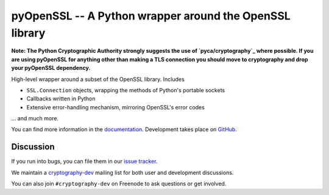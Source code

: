 ========================================================
pyOpenSSL -- A Python wrapper around the OpenSSL library
========================================================

.. image:: https://readthedocs.org/projects/pyopenssl/badge/?version=stable
   :target: https://pyopenssl.org/en/stable/
   :alt: Stable Docs

.. image:: https://travis-ci.org/pyca/pyopenssl.svg?branch=master
   :target: https://travis-ci.org/pyca/pyopenssl
   :alt: Build status

.. image:: https://codecov.io/github/pyca/pyopenssl/branch/master/graph/badge.svg
   :target: https://codecov.io/github/pyca/pyopenssl
   :alt: Test coverage

**Note: The Python Cryptographic Authority strongly suggests the use of `pyca/cryptography`_
where possible. If you are using pyOpenSSL for anything other than making a TLS connection 
you should move to cryptography and drop your pyOpenSSL dependency.**

High-level wrapper around a subset of the OpenSSL library. Includes

* ``SSL.Connection`` objects, wrapping the methods of Python's portable sockets
* Callbacks written in Python
* Extensive error-handling mechanism, mirroring OpenSSL's error codes

... and much more.

You can find more information in the documentation_.
Development takes place on GitHub_.


Discussion
==========

If you run into bugs, you can file them in our `issue tracker`_.

We maintain a cryptography-dev_ mailing list for both user and development discussions.

You can also join ``#cryptography-dev`` on Freenode to ask questions or get involved.


.. _documentation: https://pyopenssl.org/
.. _`issue tracker`: https://github.com/pyca/pyopenssl/issues
.. _cryptography-dev: https://mail.python.org/mailman/listinfo/cryptography-dev
.. _GitHub: https://github.com/pyca/pyopenssl
.. _`pyca/cryptography`: https://github.com/pyca/cryptography
